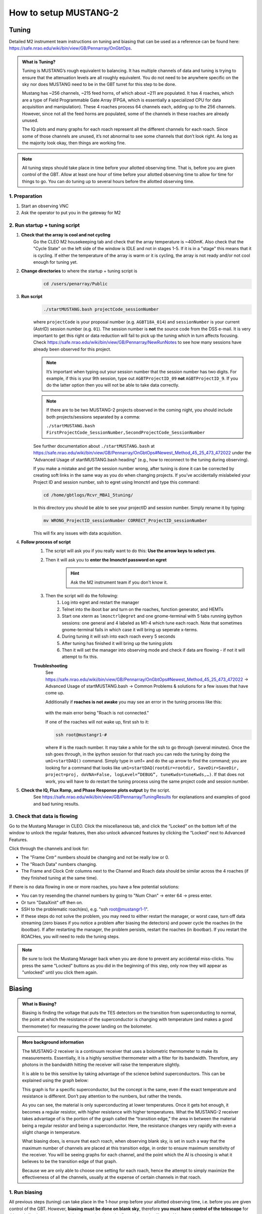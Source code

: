 .. _mustang2_setup:

######################
How to setup MUSTANG-2
######################

Tuning
======

Detailed M2 instrument team instructions on tuning and biasing that can be used as a reference can be found here: https://safe.nrao.edu/wiki/bin/view/GB/Pennarray/OnGbtOps.


.. admonition:: What is Tuning? 

    Tuning is MUSTANG’s rough equivalent to balancing. It has multiple channels of data and tuning is trying to ensure that the attenuation levels are all roughly equivalent. You do not need to be anywhere specific on the sky nor does MUSTANG need to be in the GBT turret for this step to be done.

    Mustang has ~256 channels, ~215 feed horns, of which about ~211 are populated. It has 4 roaches, which are a type of Field Programmable Gate Array (FPGA, which is essentially a specialized CPU for data acquisition and manipulation). These 4 roaches process 64 channels each, adding up to the 256 channels. However, since not all the feed horns are populated, some of the channels in these roaches are already unused.

    The IQ plots and many graphs for each roach represent all the different channels for each roach. Since some of those channels are unused, it’s not abnormal to see some channels that don’t look right. As long as the majority look okay, then things are working fine.


.. note:: 

    All tuning steps should take place in time before your allotted observing time. That is, before you are given control of the GBT. Allow at least one hour of time before your allotted observing time to allow for time for things to go. You can do tuning up to several hours before the allotted observing time.


1. Preparation
--------------   

1. Start an observing VNC

2. Ask the operator to put you in the gateway for M2


2. Run startup + tuning script
------------------------------

#. **Check that the array is cool and not cycling**
    Go the CLEO M2 housekeeping tab and check that the array temperature is ~400mK. Also check that the "Cycle State" on the left side of the window is IDLE and not in stages 1-5. If it is in a "stage" this means that it is cycling. If either the temperature of the array is warm or it is cycling, the array is not ready and/or not cool enough for tuning yet. 

#. **Change directories** to where the startup + tuning script is
    .. code:: bash

        cd /users/penarray/Public

#. **Run script**
    .. code:: bash

        ./startMUSTANG.bash projectCode_sessionNumber


    where ``projectCode`` is your proposal number (e.g. ``AGBT18A_014``) and ``sessionNumber`` is your current (AstrID) session number (e.g. ``01``). The session number is **not** the source code from the DSS e-mail. It is very important to get this right or data reduction will fail to pick up the tuning which in turn affects focusing. Check https://safe.nrao.edu/wiki/bin/view/GB/Pennarray/NewRunNotes to see how many sessions have already been observed for this project. 

    .. note:: 
    
        It’s important when typing out your session number that the session number has two digits. For example, if this is your 9th session, type out ``AGBTProjectID_09`` **not** ``AGBTProjectID_9``. If you do the latter option then you will not be able to take data correctly.

    .. note:: 
        If there are to be two MUSTANG-2 projects observed in the coming night, you should include both projects/sessions separated by a comma: 

        ``./startMUSTANG.bash FirstProjectCode_SessionNumber,SecondProjectCode_SessionNumber``
    
    See further documentation about ``./startMUSTANG.bash`` at https://safe.nrao.edu/wiki/bin/view/GB/Pennarray/OnGbtOps#Newest_Method_45_25_473_472022 under the "Advanced Usage of startMUSTANG.bash heading" (e.g., how to reconnect to the tuning during observing).

    If you make a mistake and get the session number wrong, after tuning is done it can be corrected by creating soft links in the same way as you do when changing projects. If you’ve accidentally mislabeled your Project ID and session number, ssh to egret using lmonctrl and type this command:

    .. code-block:: bash

        cd /home/gbtlogs/Rcvr_MBA1_5tuning/

    In this directory you should be able to see your projectID and session number. Simply rename it by typing:

    .. code-block:: bash

        mv WRONG_ProjectID_sessionNumber CORRECT_ProjectID_sessionNumber

    This will fix any issues with data acquisition.

#. **Follow process of script**
    #. The script will ask you if you really want to do this: **Use the arrow keys to select yes**.
    #. Then it will ask you to **enter the lmonctrl password on egret**
        .. hint::
            
            Ask the M2 instrument team if you don't know it.

    #. Then the script will do the following:
        #. Log into egret and restart the manager

        #. Telnet into the iboot bar and turn on the roaches, function generator, and HEMTs

        #. Start one xterm as ``lmonctrl@egret`` and one gnome-terminal with 5 tabs running ipython sessions: one general and 4 labeled as M1-4 which tune each roach. Note that sometimes gnome-terminal fails in which case it will bring up seperate x-terms.

        #. During tuning it will ssh into each roach every 5 seconds

        #. After tuning has finished it will bring up the tuning plots

        #. Then it will set the manager into observing mode and check if data are flowing - if not it will attempt to fix this.

    **Troubleshooting**
        See https://safe.nrao.edu/wiki/bin/view/GB/Pennarray/OnGbtOps#Newest_Method_45_25_473_472022 -> Advanced Usage of startMUSTANG.bash -> Common Problems & solutions for a few issues that have come up.

        Additionally if **roaches is not awake** you may see an error in the tuning process like this:

          .. image:: images/roach_connection_error.png

        with the main error being "Roach is not connected."

        If one of the roaches will not wake up, first ssh to it:

        .. code-block:: bash

            ssh root@mustangr1-#

        where \# is the roach number. It may take a while for the ssh to go through (several minutes). Once the ssh goes through, in the ipython session for that roach you can redo the tuning by doing the ``um1=startDAQ()`` command. Simply type in um1= and do the up arrow to find the command; you are looking for a command that looks like ``um1=startDAQ(rootdir=rootdir, SaveDir=SaveDir, project=proj, doVNA=False, logLevel=”DEBUG”, tuneKwds=tuneKwds,…)``. If that does not work, you will have to do restart the tuning process using the same project code and session number.


#. **Check the IQ, Flux Ramp, and Phase Response plots output** by the script.
    See https://safe.nrao.edu/wiki/bin/view/GB/Pennarray/TuningResults for explanations and examples of good and bad tuning results.


3. Check that data is flowing
-----------------------------
Go to the Mustang Manager in CLEO. Click the miscellaneous tab, and click the “Locked” on the bottom left of the window to unlock the regular features, then also unlock advanced features by clicking the “Locked” next to Advanced Features.

.. image:: images/01_mustang_manager_unlocking.png

Click through the channels and look for:

- The "Frame Cntr" numbers should be changing and not be really low or 0.
- The "Roach Data" numbers changing.
- The Frame and Clock Cntr columns next to the Channel and Roach data should be similar across the 4 roaches (if they finished tuning at the same time).

If there is no data flowing in one or more roaches, you have a few potential solutions:

- You can try resending the channel numbers by going to "Num Chan"  -> enter 64 -> press enter.
- Or turn "DataXinit" off then on.
- SSH to the problematic roach(es), e.g. "ssh root@mustangr1-1".
- If these steps do not solve the problem, you may need to either restart the manager, or worst case, turn off data streaming (zero biases if you notice a problem after biasing the detectors) and power cycle the roaches (in the ibootbar). If after restarting the manager, the problem persists, restart the roaches (in ibootbar). If you restart the ROACHes, you will need to redo the tuning steps.

.. note:: 

    Be sure to lock the Mustang Manager back when you are done to prevent any accidental miss-clicks. You press the same "Locked" buttons as you did in the beginning of this step, only now they will appear as "unlocked" until you click them again.



Biasing
=======

.. admonition:: What is Biasing? 

    Biasing is finding the voltage that puts the TES detectors on the transition from superconducting to normal, the point at which the resistance of the superconductor is changing with temperature (and makes a good thermometer) for measuring the power landing on the bolometer.


.. admonition:: More background information 

    The MUSTANG-2 receiver is a continuum receiver that uses a bolometric thermometer to make its measurements. Essentially, it is a highly sensitive thermometer with a filter for its bandwidth. Therefore, any photons in the bandwidth hitting the receiver will raise the temperature slightly.

    It is able to be this sensitive by taking advantage of the science behind superconductors. This can be explained using the graph below:

    .. image:: images/02_superconductor_example1.png

    This graph is for a specific superconductor, but the concept is the same, even if the exact temperature and resistance is different. Don’t pay attention to the numbers, but rather the trends.

    As you can see, the material is only superconducting at lower temperatures. Once it gets hot enough, it becomes a regular resistor, with higher resistance with higher temperatures. What the MUSTANG-2 receiver takes advantage of is the portion of the graph called the “transition edge,” the area in between the material being a regular resistor and being a superconductor. Here, the resistance changes very rapidly with even a slight change in temperature.

    What biasing does, is ensure that each roach, when observing blank sky, is set in such a way that the maximum number of channels are placed at this transition edge, in order to ensure maximum sensitivity of the receiver. You will be seeing graphs for each channel, and the point which the AI is choosing is what it believes to be the transition edge of that graph.

    Because we are only able to choose one setting for each roach, hence the attempt to simply maximize the effectiveness of all the channels, usually at the expense of certain channels in that roach.


1. Run biasing
--------------

All previous steps (tuning) can take place in the 1-hour prep before your allotted observing time, i.e. before you are given control of the GBT. However, **biasing must be done on blank sky**, therefore **you must have control of the telescope** for this and all subsequent steps (else just seeing the subreflector/ground spill over). You must be on your own account, logged onto titania or ariel, and also have permission to be in the gateway from the operator.

#. **Navigate to the proper directory where the biasing script lives** 
    .. code:: bash

        cd /users/penarray/Public/

#. **Run the bias script**
    .. code:: bash
   
        ./take_det_bias.bash projectCode_sessionNumber

    where ``projectCode_sessionNumber`` is e.g. ``AGBT18A_014_01``. 
    
    .. note:: 

        The bias curve plots and information is stored in ``/home/gbtlogs/Rcvr_MBA1_5tuning/detbias/``. However a symlink has been made in ``/users/penarray/Public``(``/users/penarray/Public/link2detbias``) for your convenience. 

#. **Inspect the bias plots**
    They are typically referred to as det bias files, as det bias is a shortened way of referring to the determined bias. You will see the speed of data coming going quickly and ‘Det Bias’ (in Misc tab) changing. After waiting a while (5 min or more), you will get a set of graphs.

    A good set of biases will look like this:

    .. image:: images/03_detbias_good_example.png

    You will get 4 sets of graphs like this, one for each roach. This one is for roach D, or roach 4, as shown in the title. See https://safe.nrao.edu/wiki/bin/view/GB/Pennarray/TuningResults for some examples of bad detbias plots.

    The solid black lines indicate the AI-decided detbias for each channel. It’s okay to see some of the lines reversed in direction (like in detectors 56 to 59 in this example) however something is wrong with that detector when it doesn’t have that general shape (such as in detector 20-23, or 60-63). Having a couple bad detectors isn’t unheard of, it’s more bothersome if a large percentage of detectors don’t look right.

    .. note:: 

        If you do a skydip and there aren't many detectors alive you should check the bias plots in ``/home/gbtlogs/Rcvr_MBA1_5tuning/detbias/`` to see if one or more roaches had an incorrect bias calculated (see https://safe.nrao.edu/wiki/bin/view/GB/Pennarray/TuningResults#Incorrect_bias_curves).


#. **Close plots**
    when you're done inspecting them

#. **Send Bias values to roaches**
    In the terminal, enter ``Y`` to send bias values to roaches and anything else to ignore calculated values.
    
#. **Note calculated values**
    Record the calculated values are (good practice to put them in the log) by checking the Bias values in Misc! Then if the manager crashes, you know what values to re-enter.


2. Short session: Enter biases manually
---------------------------------------

If you have a short observing session, you can manually enter the biases to save some time. To do this

- unlock the manager
- roach-by-roach
    - set the DetBias to 5.0
    - press enter
    - wait until the blue box shows a DetBias of 5.0
    - then enter 1.2 into the DetBias

.. important:: 

    Check with an experienced M2 team member as to what the current reliable `Det Bias` value is.


.. image:: images/04_setting_detbias.png

If the manager crashed and you need to re-enter the values that were previously calculated, follow the same process but put in your recorded values. 


Issues with Manager? Restart the Manager
========================================

If you are having issues with the manager or it crashed, you will need to restart the M2 manager. To do this, do the following:

#. Ask the operator to restart the MUSTANG manager using TaskMaster, even if you've been told how to do this yourself. Restarting machines through TaskMaster is a responsibility that is supposed to only be held by the operator.

#. When the operator has told you that they have restarted the M2 manager:
    #. Go to your Cleo Mustang Manager screen
    #. In the drop down menu go to Managers→Off and then again to click Managers->On to to turn the manager off and back on.
    #. Re-check the daily cycle to make sure that it is turned off.

#. Restarting the manager *before* biasing: You're done!
#. Restarting the manager *after* biasing:
    #. Re-check that the det-biases are what you expected them to be.
    #. Check that the dataXinit buttons are on.



